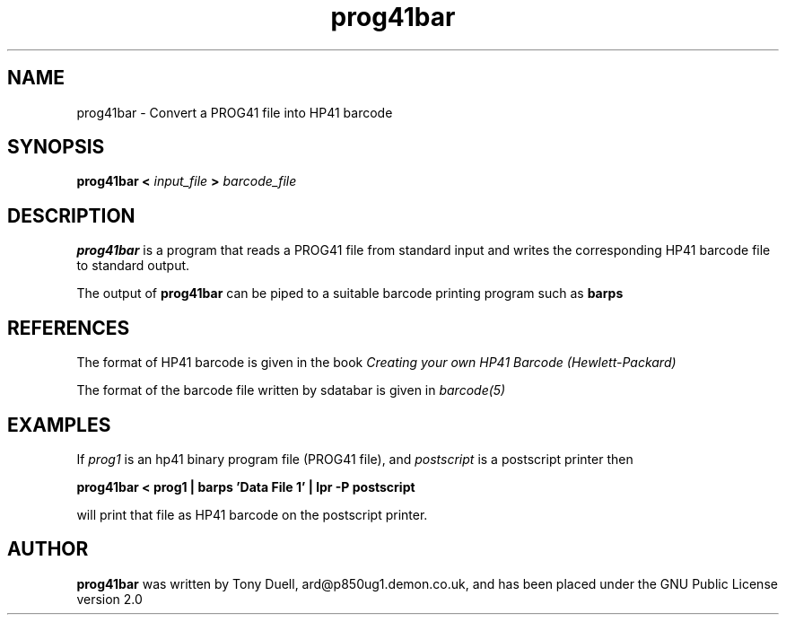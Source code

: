 .TH prog41bar 1 05-Jan-2002 "LIF Utilities" "LIF Utilities"
.SH NAME
prog41bar \- Convert a PROG41 file into HP41 barcode
.SH SYNOPSIS
.B prog41bar <
.I input_file
.B >
.I barcode_file
.SH DESCRIPTION
.B prog41bar
is a program that reads a PROG41 file from standard input and writes the 
corresponding HP41 barcode file to standard output. 
.PP
The output of 
.B prog41bar
can be piped to a suitable barcode printing program such as 
.B barps
.SH REFERENCES
The format of HP41 barcode is given in the book
.I Creating your own HP41 Barcode (Hewlett\-Packard)
.PP
The format of the barcode file written by sdatabar is given in 
.I barcode(5)
.SH EXAMPLES
If
.I prog1
is an hp41 binary program file (PROG41 file), and 
.I postscript
is a postscript printer
then
.PP
.B prog41bar < prog1 | barps 'Data File 1' | lpr -P postscript
.PP
will print that file as HP41 barcode on the postscript printer.
.SH AUTHOR
.B prog41bar
was written by Tony Duell, ard@p850ug1.demon.co.uk, and has been placed 
under the GNU Public License version 2.0
